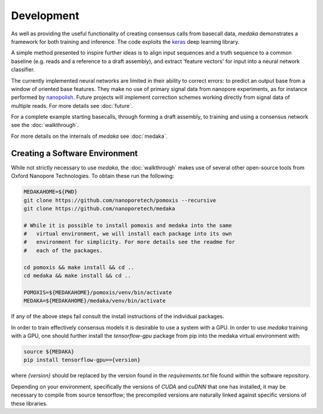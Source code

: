 Development
===========

As well as providing the useful functionality of creating consensus calls from
basecall data, `medaka` demonstrates a framework for both training and
inference. The code exploits the `keras <https://keras.io>`_ deep learning
library.

A simple method presented to inspire further ideas is to align input sequences
and a truth sequence to a common baseline (e.g. reads and a reference to a
draft assembly), and extract 'feature vectors' for input into a neural network
classifier.

The currently implemented neural networks are limited in their ability to
correct errors: to predict an output base from a window of oriented base
features. They make no use of primary signal data from nanopore experiments,
as for instance performed by `nanopolish <https://github.com/jts/nanopolish>`_.
Future projects will implement correction schemes working directly from signal
data of multiple reads. For more details see :doc:`future`.

For a complete example starting basecalls, through forming a draft assembly,
to training and using a consensus network see the :doc:`walkthrough`.

For more details on the internals of `medaka` see :doc:`medaka`.


.. _creating_software_env:

Creating a Software Environment
-------------------------------

While not strictly necessary to use `medaka`, the :doc:`walkthrough` makes use of
several other open-source tools from Oxford Nanopore Technologies. To obtain
these run the following:

.. code-block:: bash

    MEDAKAHOME=${PWD}
    git clone https://github.com/nanoporetech/pomoxis --recursive
    git clone https://github.com/nanoporetech/medaka
    
    # While it is possible to install pomoxis and medaka into the same
    #   virtual environment, we will install each package into its own
    #   environment for simplicity. For more details see the readme for
    #   each of the packages.

    cd pomoxis && make install && cd ..
    cd medaka && make install && cd ..

    POMOXIS=${MEDAKAHOME}/pomoxis/venv/bin/activate
    MEDAKA=${MEDAKAHOME}/medaka/venv/bin/activate

If any of the above steps fail consult the install instructions of the
individual packages. 
 
In order to train effectively consensus models it is desirable to use a system
with a GPU. In order to use `medaka` training with a GPU, one should further
install the `tensorflow-gpu` package from pip into the medaka virtual
environment with:

.. code-block:: bash

    source ${MEDAKA}
    pip install tensorflow-gpu=={version}

where `{version}` should be replaced by the version found in the
`requirements.txt` file found within the software repository.

Depending on your environment, specifically the versions of `CUDA` and `cuDNN`
that one has installed, it may be necessary to compile from source tensorflow;
the precompiled versions are naturally linked against specific versions of
these libraries.

